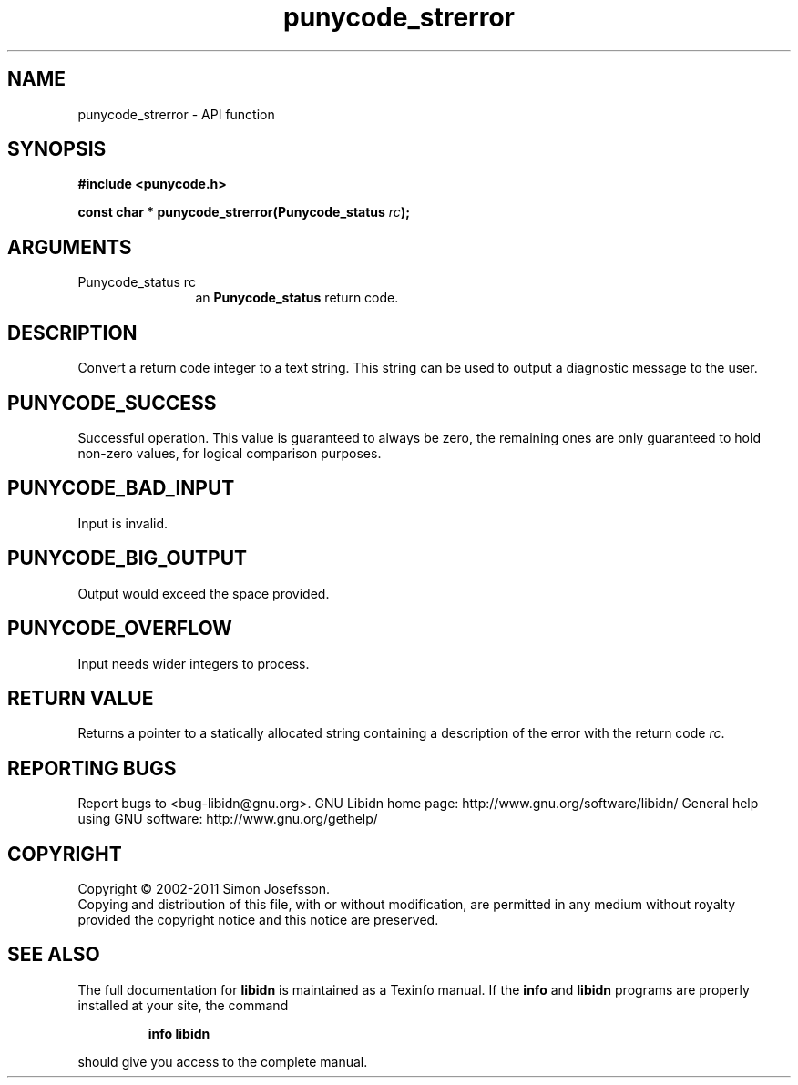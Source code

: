 .\" DO NOT MODIFY THIS FILE!  It was generated by gdoc.
.TH "punycode_strerror" 3 "1.23" "libidn" "libidn"
.SH NAME
punycode_strerror \- API function
.SH SYNOPSIS
.B #include <punycode.h>
.sp
.BI "const char * punycode_strerror(Punycode_status " rc ");"
.SH ARGUMENTS
.IP "Punycode_status rc" 12
an \fBPunycode_status\fP return code.
.SH "DESCRIPTION"
Convert a return code integer to a text string.  This string can be
used to output a diagnostic message to the user.
.SH "PUNYCODE_SUCCESS"
Successful operation.  This value is guaranteed
to always be zero, the remaining ones are only guaranteed to hold
non\-zero values, for logical comparison purposes.
.SH "PUNYCODE_BAD_INPUT"
Input is invalid.
.SH "PUNYCODE_BIG_OUTPUT"
Output would exceed the space provided.
.SH "PUNYCODE_OVERFLOW"
Input needs wider integers to process.
.SH "RETURN VALUE"
Returns a pointer to a statically allocated string
containing a description of the error with the return code \fIrc\fP.
.SH "REPORTING BUGS"
Report bugs to <bug-libidn@gnu.org>.
GNU Libidn home page: http://www.gnu.org/software/libidn/
General help using GNU software: http://www.gnu.org/gethelp/
.SH COPYRIGHT
Copyright \(co 2002-2011 Simon Josefsson.
.br
Copying and distribution of this file, with or without modification,
are permitted in any medium without royalty provided the copyright
notice and this notice are preserved.
.SH "SEE ALSO"
The full documentation for
.B libidn
is maintained as a Texinfo manual.  If the
.B info
and
.B libidn
programs are properly installed at your site, the command
.IP
.B info libidn
.PP
should give you access to the complete manual.
